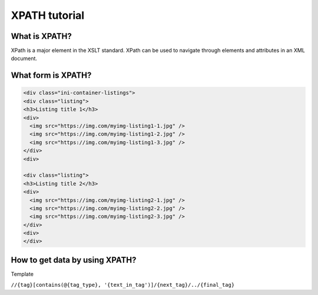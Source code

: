 ==============
XPATH tutorial
==============

--------------
What is XPATH?
--------------
XPath is a major element in the XSLT standard. XPath can be used to navigate through elements and attributes in an XML document.

-------------------
What form is XPATH?
-------------------
.. code-block:: HTML

    <div class="ini-container-listings">
    <div class="listing">
    <h3>Listing title 1</h3>
    <div>
      <img src="https://img.com/myimg-listing1-1.jpg" />
      <img src="https://img.com/myimg-listing1-2.jpg" />
      <img src="https://img.com/myimg-listing1-3.jpg" />
    </div>
    <div>

    <div class="listing">
    <h3>Listing title 2</h3>
    <div>
      <img src="https://img.com/myimg-listing2-1.jpg" />
      <img src="https://img.com/myimg-listing2-2.jpg" />
      <img src="https://img.com/myimg-listing2-3.jpg" />
    </div>
    <div>
    </div>

-------------------------------
How to get data by using XPATH?
-------------------------------
Template

``//{tag}[contains(@{tag_type}, '{text_in_tag')]/{next_tag}/../{final_tag}``